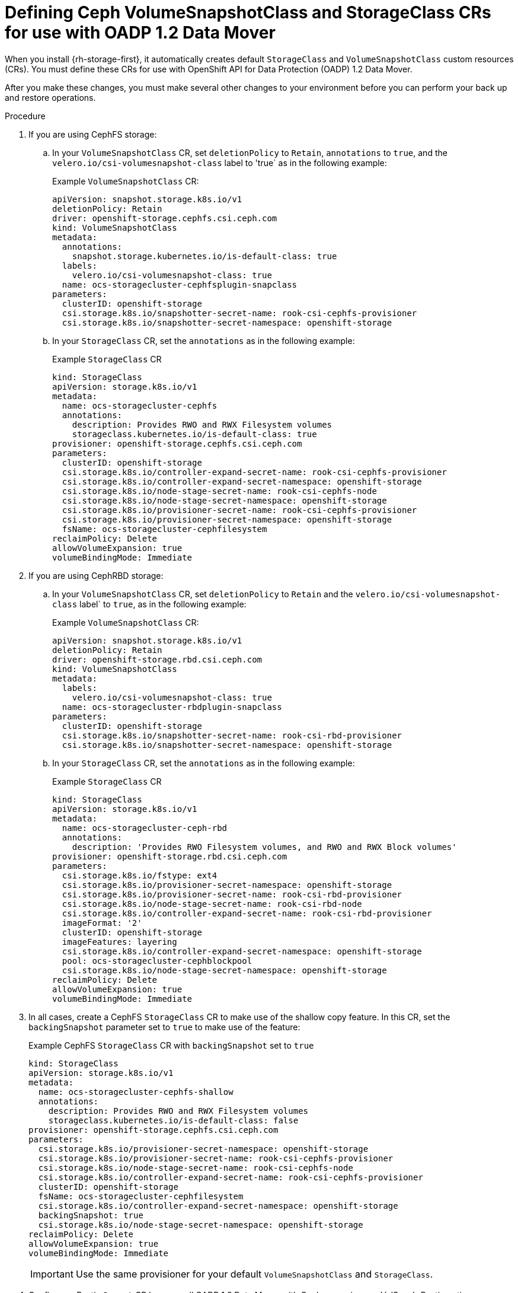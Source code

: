 // Module included in the following assemblies:
//
// * backup_and_restore/application_backup_and_restore/backing_up_and_restoring/backing-up-applications.adoc

:_content-type: PROCEDURE
[id="oadp-ceph-preparing-crs_{context}"]
= Defining Ceph VolumeSnapshotClass and StorageClass CRs for use with OADP 1.2 Data Mover

When you install {rh-storage-first}, it automatically creates default `StorageClass` and `VolumeSnapshotClass` custom resources (CRs). You must define these CRs for use with OpenShift API for Data Protection (OADP) 1.2 Data Mover.

After you make these changes, you must make several other changes to your environment before you can perform your back up and restore operations.

.Procedure

. If you are using CephFS storage:

.. In your `VolumeSnapshotClass` CR, set `deletionPolicy` to `Retain`, `annotations` to `true`, and the `velero.io/csi-volumesnapshot-class` label to 'true` as in the following example:
+
Example `VolumeSnapshotClass` CR:
+
[source,yaml]
----
apiVersion: snapshot.storage.k8s.io/v1
deletionPolicy: Retain
driver: openshift-storage.cephfs.csi.ceph.com
kind: VolumeSnapshotClass
metadata:
  annotations:
    snapshot.storage.kubernetes.io/is-default-class: true
  labels:
    velero.io/csi-volumesnapshot-class: true
  name: ocs-storagecluster-cephfsplugin-snapclass
parameters:
  clusterID: openshift-storage
  csi.storage.k8s.io/snapshotter-secret-name: rook-csi-cephfs-provisioner
  csi.storage.k8s.io/snapshotter-secret-namespace: openshift-storage
----

.. In your `StorageClass` CR, set the `annotations` as in the following example:
+
Example `StorageClass` CR
+
[source,yaml]
----
kind: StorageClass
apiVersion: storage.k8s.io/v1
metadata:
  name: ocs-storagecluster-cephfs
  annotations:
    description: Provides RWO and RWX Filesystem volumes
    storageclass.kubernetes.io/is-default-class: true
provisioner: openshift-storage.cephfs.csi.ceph.com
parameters:
  clusterID: openshift-storage
  csi.storage.k8s.io/controller-expand-secret-name: rook-csi-cephfs-provisioner
  csi.storage.k8s.io/controller-expand-secret-namespace: openshift-storage
  csi.storage.k8s.io/node-stage-secret-name: rook-csi-cephfs-node
  csi.storage.k8s.io/node-stage-secret-namespace: openshift-storage
  csi.storage.k8s.io/provisioner-secret-name: rook-csi-cephfs-provisioner
  csi.storage.k8s.io/provisioner-secret-namespace: openshift-storage
  fsName: ocs-storagecluster-cephfilesystem
reclaimPolicy: Delete
allowVolumeExpansion: true
volumeBindingMode: Immediate
----

. If you are using CephRBD storage:

.. In your `VolumeSnapshotClass` CR, set `deletionPolicy` to `Retain` and the `velero.io/csi-volumesnapshot-class` label` to `true`, as in the following example:
+
Example `VolumeSnapshotClass` CR:
+
[source,yaml]
----
apiVersion: snapshot.storage.k8s.io/v1
deletionPolicy: Retain
driver: openshift-storage.rbd.csi.ceph.com
kind: VolumeSnapshotClass
metadata:
  labels:
    velero.io/csi-volumesnapshot-class: true
  name: ocs-storagecluster-rbdplugin-snapclass
parameters:
  clusterID: openshift-storage
  csi.storage.k8s.io/snapshotter-secret-name: rook-csi-rbd-provisioner
  csi.storage.k8s.io/snapshotter-secret-namespace: openshift-storage
----

.. In your `StorageClass` CR, set the `annotations` as in the following example:
+
Example `StorageClass` CR
+
[source,yaml]
----
kind: StorageClass
apiVersion: storage.k8s.io/v1
metadata:
  name: ocs-storagecluster-ceph-rbd
  annotations:
    description: 'Provides RWO Filesystem volumes, and RWO and RWX Block volumes'
provisioner: openshift-storage.rbd.csi.ceph.com
parameters:
  csi.storage.k8s.io/fstype: ext4
  csi.storage.k8s.io/provisioner-secret-namespace: openshift-storage
  csi.storage.k8s.io/provisioner-secret-name: rook-csi-rbd-provisioner
  csi.storage.k8s.io/node-stage-secret-name: rook-csi-rbd-node
  csi.storage.k8s.io/controller-expand-secret-name: rook-csi-rbd-provisioner
  imageFormat: '2'
  clusterID: openshift-storage
  imageFeatures: layering
  csi.storage.k8s.io/controller-expand-secret-namespace: openshift-storage
  pool: ocs-storagecluster-cephblockpool
  csi.storage.k8s.io/node-stage-secret-namespace: openshift-storage
reclaimPolicy: Delete
allowVolumeExpansion: true
volumeBindingMode: Immediate
----

. In all cases, create a CephFS `StorageClass` CR to make use of the shallow copy feature. In this CR, set the `backingSnapshot` parameter set to `true` to make use of the feature:
+
Example CephFS `StorageClass` CR with `backingSnapshot` set to `true`
+
[source, yaml]
----
kind: StorageClass
apiVersion: storage.k8s.io/v1
metadata:
  name: ocs-storagecluster-cephfs-shallow
  annotations:
    description: Provides RWO and RWX Filesystem volumes
    storageclass.kubernetes.io/is-default-class: false
provisioner: openshift-storage.cephfs.csi.ceph.com
parameters:
  csi.storage.k8s.io/provisioner-secret-namespace: openshift-storage
  csi.storage.k8s.io/provisioner-secret-name: rook-csi-cephfs-provisioner
  csi.storage.k8s.io/node-stage-secret-name: rook-csi-cephfs-node
  csi.storage.k8s.io/controller-expand-secret-name: rook-csi-cephfs-provisioner
  clusterID: openshift-storage
  fsName: ocs-storagecluster-cephfilesystem
  csi.storage.k8s.io/controller-expand-secret-namespace: openshift-storage
  backingSnapshot: true
  csi.storage.k8s.io/node-stage-secret-namespace: openshift-storage
reclaimPolicy: Delete
allowVolumeExpansion: true
volumeBindingMode: Immediate
----
+
[IMPORTANT]
====
Use the same provisioner for your default `VolumeSnapshotClass` and `StorageClass`.
====

. Configure a Restic `Secret` CR because all OADP 1.2 Data Mover with Ceph scenarios use VolSync's Restic option:
+
Example Restic `Secret` CR
+
[source,yaml]
----
apiVersion: v1
kind: Secret
metadata:
  name: <secret_name>
type: Opaque
stringData:
  RESTIC_PASSWORD: <restic_password>
-----
